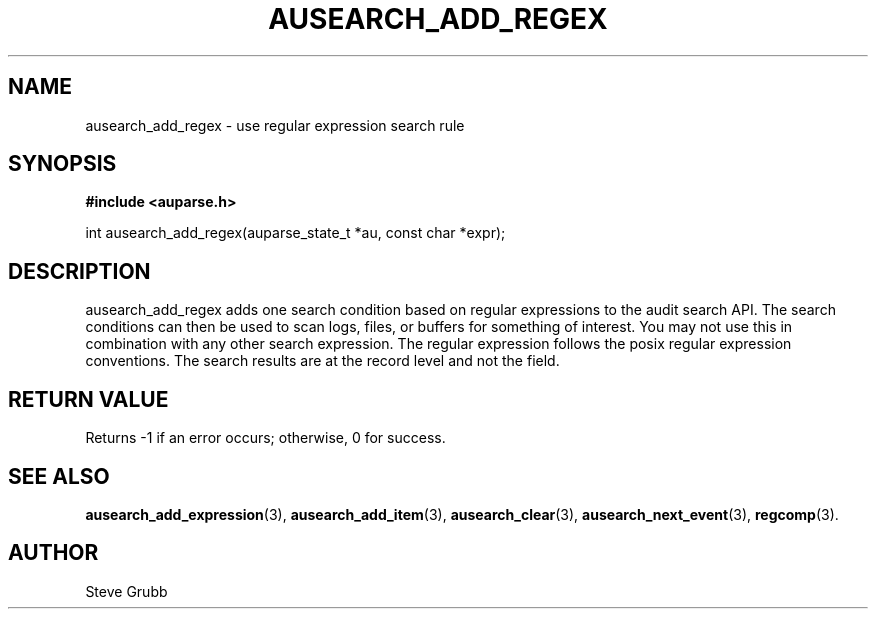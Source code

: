 .TH "AUSEARCH_ADD_REGEX" "3" "Sept 2007" "Red Hat" "Linux Audit API"
.SH NAME
ausearch_add_regex \- use regular expression search rule
.SH "SYNOPSIS"
.B #include <auparse.h>
.sp
int ausearch_add_regex(auparse_state_t *au, const char *expr);

.SH "DESCRIPTION"

ausearch_add_regex adds one search condition based on regular expressions to the audit search API. The search conditions can then be used to scan logs, files, or buffers for something of interest. You may not use this in combination with any other search expression. The regular expression follows the posix regular expression conventions. The search results are at the record level and not the field.

.SH "RETURN VALUE"

Returns -1 if an error occurs; otherwise, 0 for success.

.SH "SEE ALSO"

.BR ausearch_add_expression (3),
.BR ausearch_add_item (3),
.BR ausearch_clear (3),
.BR ausearch_next_event (3),
.BR regcomp (3).

.SH AUTHOR
Steve Grubb

